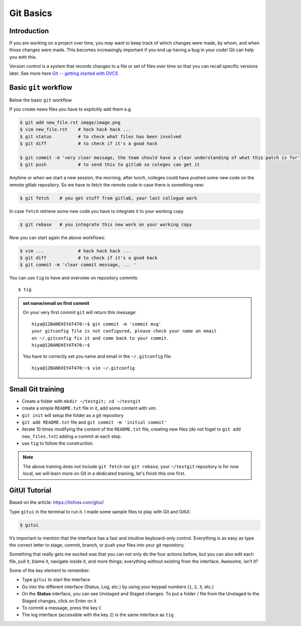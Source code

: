 Git Basics
============

Introduction
------------

If you are working on a project over time, you may want to keep track of which changes
were made, by whom, and when those changes were made. This becomes increasingly
important if you end up having a bug in your code! Git can help you with this.

Version control is a system that records changes to a file or set of files over time so
that you can recall specific versions later. See more here `Git -- getting started with
DVCS <https://git-scm.com/book/en/v2/Getting-Started-About-Version-Control>`__

Basic ``git`` workflow
----------------------
Below the basic ``git`` workflow

If you create news files you have to explicitly add them e.g.

.. code:: bash

  $ git add new_file.rst image/image.png
  $ vim new_file.rst    # hack hack hack ...
  $ git status          # to check what files has been involved
  $ git diff            # to check if it's a good hack

  $ git commit -m 'very clear message, the team should have a clear understanding of what this patch is for'
  $ git push            # to send this to gitlab so coleges can get it

Anytime or when we start a new session, the morning, after lunch, colleges could have
pushed some new code on the remote gitlab repository. So we have to fetch the remote
code in case there is something new:

.. code:: bash

  $ git fetch    # you get stuff from gitlab, your last collegue work

In case ``fetch`` retrieve some new code you have to integrate it to your working copy

.. code:: bash

  $ git rebase   # you integrate this new work on your working copy

Now you can start again the above workflows:

.. code:: bash

  $ vim ...             # hack hack hack ...
  $ git diff            # to check if it's a good hack
  $ git commit -m 'clear commit message, ... '

You can use ``tig`` to have and overview on repository commits::

  $ tig

.. image:: /docs/gitlab_quickstart/git_basics/tig_view.png
   :width: 430px

.. admonition:: set name/email on first commit

   On your very first commit ``git`` will return this message::

     hiya@12BANEHIYAT470:~$ git commit -m 'commit msg'
     your gitconfig file is not configured, please check your name an email
     on ~/.gitconfig fix it and come back to your commit.
     hiya@12BANEHIYAT470:~$

   You have to correctly set you name and email in the ``~/.gitconfig`` file::

     hiya@12BANEHIYAT470:~$ vim ~/.gitconfig

.. fixme

Small Git training
------------------
- Create a folder with ``mkdir ~/testgit; cd ~/testgit``
- create a simple ``README.txt`` file in it, add some content with vim.
- ``git init`` will setup the folder as a git repository
- ``git add README.txt`` file and ``git commit -m 'initial commit'``
- iterate 10 times modifying the content of the ``README.txt`` file, creating new files (do
  not foget to ``git add new_files.txt``) adding a commit at each step.
- use ``tig`` to follow the construction.

.. note::

  The above training does not include ``git fetch`` nor ``git rebase``, your
  ``~/testgit`` repository is for now local, we will learn more on Git in a dedicated
  training, let's finish this one first.


GitUI Tutorial
--------------
Based on the article: https://itsfoss.com/gitui/

Type ``gitui`` in the terminal to run it. I made some sample files to play with Git and GitUI.

.. code:: bash

  $ gitui


.. image:: /docs/gitlab_quickstart/git_basics/gitui_example1.png
   :width: 600px

It’s important to mention that the interface has a fast and intuitive keyboard-only control. Everything is as easy as type the correct letter to stage, commit, branch, or push your files into your git repository.

Something that really gets me excited was that you can not only do the four actions before, but you can also edit each file, pull it, blame it, navigate inside it, and more things; everything without existing from the interface. Awesome, isn’t it?

.. image:: /docs/gitlab_quickstart/git_basics/gitui_example2.png
   :width: 600px


Some of the key element to remember:

- Type ``gitui`` to start the interface
- Go into the different interface (Status, Log, etc.) by using your keypad numbers (``1``, ``2``, ``3``, etc.)
- On the **Status** interface, you can see Unstaged and Staged changes. To put a folder / file from the Unstaged to the Staged changes, click on Enter on it
- To commit a message, press the key ``C``
- The log interface (accessible with the key ``2``) is the same interface as ``tig``